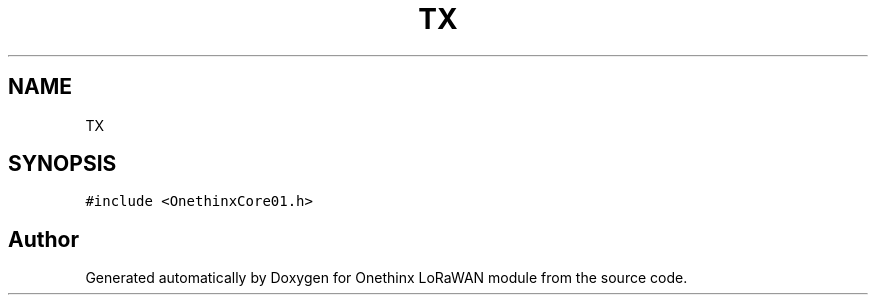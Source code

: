 .TH "TX" 3 "Mon Jun 7 2021" "Onethinx LoRaWAN module" \" -*- nroff -*-
.ad l
.nh
.SH NAME
TX
.SH SYNOPSIS
.br
.PP
.PP
\fC#include <OnethinxCore01\&.h>\fP

.SH "Author"
.PP 
Generated automatically by Doxygen for Onethinx LoRaWAN module from the source code\&.
